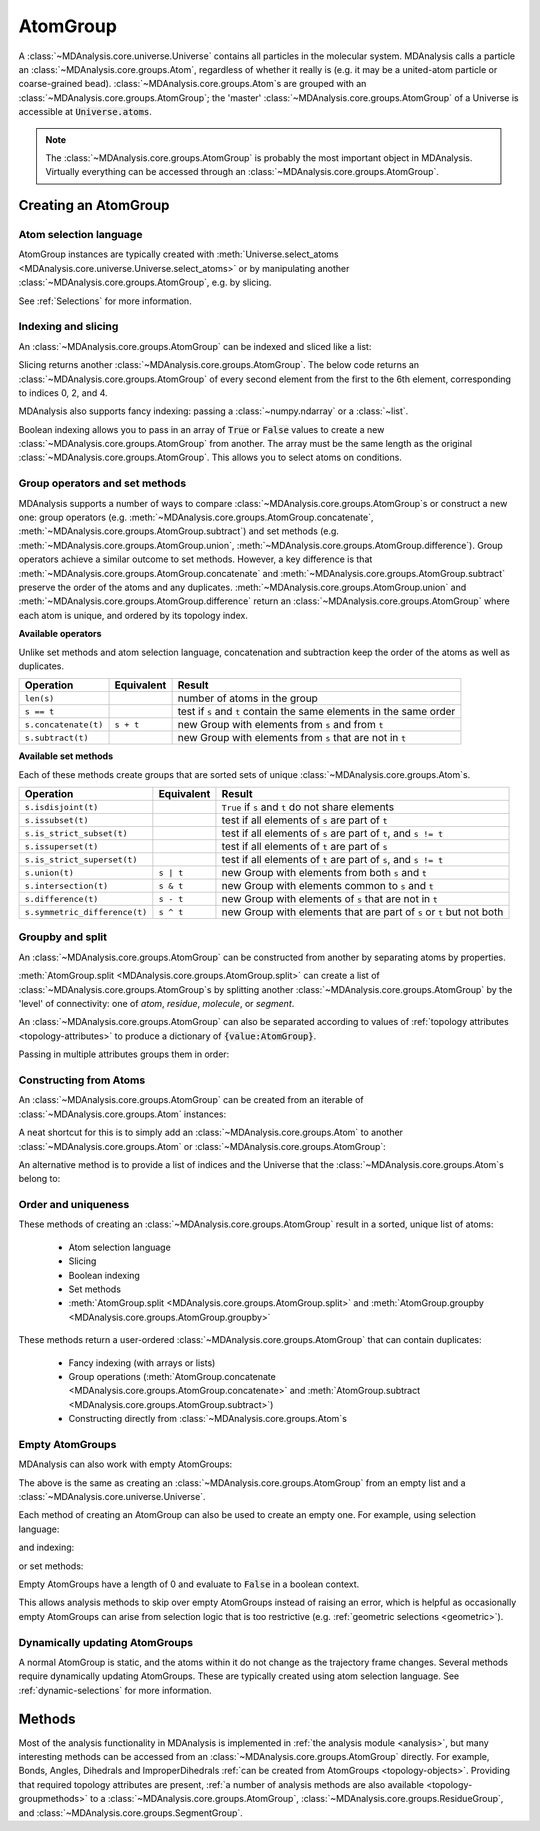 .. -*- coding: utf-8 -*-
.. _atomgroup:

AtomGroup
====================

A :class:`~MDAnalysis.core.universe.Universe` contains all particles in the molecular system. MDAnalysis calls a particle an :class:`~MDAnalysis.core.groups.Atom`, regardless of whether it really is (e.g. it may be a united-atom particle or coarse-grained bead). :class:`~MDAnalysis.core.groups.Atom`\ s are grouped with an :class:`~MDAnalysis.core.groups.AtomGroup`; the 'master' :class:`~MDAnalysis.core.groups.AtomGroup` of a Universe is accessible at :code:`Universe.atoms`. 

.. note::
    The :class:`~MDAnalysis.core.groups.AtomGroup` is probably the most important object in MDAnalysis. Virtually everything can be accessed through an :class:`~MDAnalysis.core.groups.AtomGroup`. 

-----------------------
Creating an AtomGroup
-----------------------


Atom selection language
-----------------------

AtomGroup instances are typically created with :meth:`Universe.select_atoms <MDAnalysis.core.universe.Universe.select_atoms>` or by manipulating another :class:`~MDAnalysis.core.groups.AtomGroup`, e.g. by slicing.

.. ipython:: python
    :okwarning:

    import MDAnalysis as mda
    from MDAnalysis.tests.datafiles import PDB
    u = mda.Universe(PDB)
    u.select_atoms('resname ARG')

See :ref:`Selections` for more information.


Indexing and slicing
--------------------

An :class:`~MDAnalysis.core.groups.AtomGroup` can be indexed and sliced like a list:

.. ipython:: python

    print(u.atoms[0])

Slicing returns another :class:`~MDAnalysis.core.groups.AtomGroup`. The below code returns an :class:`~MDAnalysis.core.groups.AtomGroup` of every second element from the first to the 6th element, corresponding to indices 0, 2, and 4.

.. ipython:: python

    ag = u.atoms[0:6:2]
    ag.indices


MDAnalysis also supports fancy indexing: passing a :class:`~numpy.ndarray` or a :class:`~list`. 

.. ipython:: python

    indices = [0, 3, -1, 10, 3]
    u.atoms[indices].indices


Boolean indexing allows you to pass in an array of :code:`True` or :code:`False` values to create a new :class:`~MDAnalysis.core.groups.AtomGroup` from another. The array must be the same length as the original :class:`~MDAnalysis.core.groups.AtomGroup`. This allows you to select atoms on conditions.

.. ipython::
    :verbatim:

    In [1]: arr = u.atoms.resnames == 'ARG'

    In [2]: len(arr) == len(u.atoms)

    In [3]: arr
    Out[3]: Out[11]: array([False, False, False, ..., False, False, False])

    In [4]: u.atoms[arr]


Group operators and set methods
-------------------------------

MDAnalysis supports a number of ways to compare :class:`~MDAnalysis.core.groups.AtomGroup`\ s or construct a new one: group operators (e.g. :meth:`~MDAnalysis.core.groups.AtomGroup.concatenate`, :meth:`~MDAnalysis.core.groups.AtomGroup.subtract`) and set methods (e.g. :meth:`~MDAnalysis.core.groups.AtomGroup.union`, :meth:`~MDAnalysis.core.groups.AtomGroup.difference`). Group operators achieve a similar outcome to set methods. However, a key difference is that :meth:`~MDAnalysis.core.groups.AtomGroup.concatenate` and :meth:`~MDAnalysis.core.groups.AtomGroup.subtract` preserve the order of the atoms and any duplicates. :meth:`~MDAnalysis.core.groups.AtomGroup.union` and :meth:`~MDAnalysis.core.groups.AtomGroup.difference` return an :class:`~MDAnalysis.core.groups.AtomGroup` where each atom is unique, and ordered by its topology index. 

.. ipython:: python

    ag1 = u.atoms[1:6]
    ag2 = u.atoms[8:3:-1]
    concat = ag1 + ag2
    concat.indices
    union = ag1 | ag2
    union.indices


**Available operators**

Unlike set methods and atom selection language, concatenation and subtraction keep the order of the atoms as well as duplicates.

+-------------------------------+------------+----------------------------+
| Operation                     | Equivalent | Result                     |
+===============================+============+============================+
| ``len(s)``                    |            | number of atoms            |
|                               |            | in the group               |
+-------------------------------+------------+----------------------------+
| ``s == t``                    |            | test if ``s`` and ``t``    |
|                               |            | contain the same elements  |
|                               |            | in the same order          |
+-------------------------------+------------+----------------------------+
| ``s.concatenate(t)``          | ``s + t``  | new Group with elements    |
|                               |            | from ``s`` and from ``t``  |
+-------------------------------+------------+----------------------------+
| ``s.subtract(t)``             |            | new Group with elements    |
|                               |            | from ``s`` that are not    |
|                               |            | in ``t``                   |
+-------------------------------+------------+----------------------------+

**Available set methods**

Each of these methods create groups that are sorted sets of unique :class:`~MDAnalysis.core.groups.Atom`\ s.

+-------------------------------+------------+----------------------------+
| Operation                     | Equivalent | Result                     |
+===============================+============+============================+
| ``s.isdisjoint(t)``           |            | ``True`` if ``s`` and      |
|                               |            | ``t`` do not share         |
|                               |            | elements                   |
+-------------------------------+------------+----------------------------+
| ``s.issubset(t)``             |            | test if all elements of    |
|                               |            | ``s`` are part of ``t``    |
+-------------------------------+------------+----------------------------+
| ``s.is_strict_subset(t)``     |            | test if all elements of    |
|                               |            | ``s`` are part of ``t``,   |
|                               |            | and ``s != t``             |
+-------------------------------+------------+----------------------------+
| ``s.issuperset(t)``           |            | test if all elements of    |
|                               |            | ``t`` are part of ``s``    |
+-------------------------------+------------+----------------------------+
| ``s.is_strict_superset(t)``   |            | test if all elements of    |
|                               |            | ``t`` are part of ``s``,   |
|                               |            | and ``s != t``             |
+-------------------------------+------------+----------------------------+
| ``s.union(t)``                | ``s | t``  | new Group with elements    |
|                               |            | from both ``s`` and ``t``  |
+-------------------------------+------------+----------------------------+
| ``s.intersection(t)``         | ``s & t``  | new Group with elements    |
|                               |            | common to ``s`` and ``t``  |
+-------------------------------+------------+----------------------------+
| ``s.difference(t)``           | ``s - t``  | new Group with elements of |
|                               |            | ``s`` that are not in ``t``|
+-------------------------------+------------+----------------------------+
| ``s.symmetric_difference(t)`` | ``s ^ t``  | new Group with elements    |
|                               |            | that are part of ``s`` or  |
|                               |            | ``t`` but not both         |
+-------------------------------+------------+----------------------------+

Groupby and split
-----------------

An :class:`~MDAnalysis.core.groups.AtomGroup` can be constructed from another by separating atoms by properties. 

:meth:`AtomGroup.split <MDAnalysis.core.groups.AtomGroup.split>` can create a list of :class:`~MDAnalysis.core.groups.AtomGroup`\ s by splitting another :class:`~MDAnalysis.core.groups.AtomGroup` by the 'level' of connectivity: one of *atom*, *residue*, *molecule*, or *segment*. 

.. ipython:: python

    ag1 = u.atoms[:100]
    ag1.split('residue')


An :class:`~MDAnalysis.core.groups.AtomGroup` can also be separated according to values of :ref:`topology attributes <topology-attributes>` to produce a dictionary of :code:`{value:AtomGroup}`. 

.. ipython:: python

    u.atoms.groupby('masses')

Passing in multiple attributes groups them in order:

.. ipython:: python
    :okwarning:

    u.select_atoms('resname SOL NA+').groupby(['masses', 'resnames'])


Constructing from Atoms
-----------------------

An :class:`~MDAnalysis.core.groups.AtomGroup` can be created from an iterable of :class:`~MDAnalysis.core.groups.Atom` instances:

.. ipython:: python

    atom1 = u.atoms[4]
    atom2 = u.atoms[6]
    atom3 = u.atoms[2]
    ag = mda.AtomGroup([atom1, atom2, atom3])
    print(ag)


A neat shortcut for this is to simply add an :class:`~MDAnalysis.core.groups.Atom` to another :class:`~MDAnalysis.core.groups.Atom` or :class:`~MDAnalysis.core.groups.AtomGroup`:

.. ipython:: python

    ag = atom1 + atom2
    print(ag)
    ag += atom3
    print(ag)

An alternative method is to provide a list of indices and the Universe that the :class:`~MDAnalysis.core.groups.Atom`\ s belong to:

.. ipython:: python

    ag = mda.AtomGroup([4, 6, 2], u)
    print(ag)

Order and uniqueness
-----------------------

These methods of creating an :class:`~MDAnalysis.core.groups.AtomGroup` result in a sorted, unique list of atoms:

    * Atom selection language
    * Slicing
    * Boolean indexing
    * Set methods
    * :meth:`AtomGroup.split <MDAnalysis.core.groups.AtomGroup.split>` and :meth:`AtomGroup.groupby <MDAnalysis.core.groups.AtomGroup.groupby>`
    
These methods return a user-ordered :class:`~MDAnalysis.core.groups.AtomGroup` that can contain duplicates:

    * Fancy indexing (with arrays or lists)
    * Group operations (:meth:`AtomGroup.concatenate <MDAnalysis.core.groups.AtomGroup.concatenate>` and :meth:`AtomGroup.subtract <MDAnalysis.core.groups.AtomGroup.subtract>`)
    * Constructing directly from :class:`~MDAnalysis.core.groups.Atom`\ s

Empty AtomGroups
----------------

MDAnalysis can also work with empty AtomGroups:

.. ipython:: python

    null = u.atoms[[]]
    null


The above is the same as creating an :class:`~MDAnalysis.core.groups.AtomGroup` from an empty list and a :class:`~MDAnalysis.core.universe.Universe`.

.. ipython:: python

    mda.AtomGroup([], u)

Each method of creating an AtomGroup can also be used to create an empty one. For example, using selection language:

.. ipython:: python

    u.select_atoms("resname DOES_NOT_EXIST")

and indexing:

.. ipython:: python
    
    u.atoms[6:6]

or set methods:

.. ipython:: python
    
    u.atoms - u.atoms

Empty AtomGroups have a length of 0 and evaluate to :code:`False` in a boolean context.

.. ipython:: python

    bool(null)

This allows analysis methods to skip over empty AtomGroups instead of raising an error, which is helpful as occasionally empty AtomGroups can arise from selection logic that is too restrictive (e.g. :ref:`geometric selections <geometric>`). 


Dynamically updating AtomGroups
-------------------------------

A normal AtomGroup is static, and the atoms within it do not change as the trajectory frame changes. Several methods require dynamically updating AtomGroups. These are typically created using atom selection language. See :ref:`dynamic-selections` for more information.

-------
Methods
-------

Most of the analysis functionality in MDAnalysis is implemented in :ref:`the analysis module <analysis>`, but many interesting methods can be accessed from an :class:`~MDAnalysis.core.groups.AtomGroup` directly. For example, Bonds, Angles, Dihedrals and ImproperDihedrals :ref:`can be created from AtomGroups <topology-objects>`. Providing that required topology attributes are present, :ref:`a number of analysis methods are also available <topology-groupmethods>` to a :class:`~MDAnalysis.core.groups.AtomGroup`, :class:`~MDAnalysis.core.groups.ResidueGroup`, and :class:`~MDAnalysis.core.groups.SegmentGroup`.